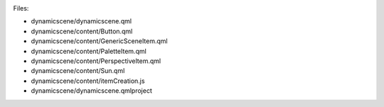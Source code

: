 

|image0|

Files:

-  dynamicscene/dynamicscene.qml
-  dynamicscene/content/Button.qml
-  dynamicscene/content/GenericSceneItem.qml
-  dynamicscene/content/PaletteItem.qml
-  dynamicscene/content/PerspectiveItem.qml
-  dynamicscene/content/Sun.qml
-  dynamicscene/content/itemCreation.js
-  dynamicscene/dynamicscene.qmlproject

.. |image0| image:: /media/sdk/apps/qml/qtqml-dynamicscene-example/images/qml-dynamicscene-example.png

